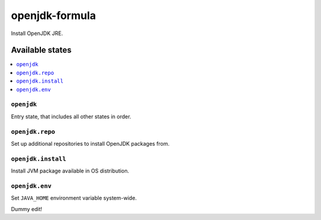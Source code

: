 ===============
openjdk-formula
===============

Install OpenJDK JRE.

Available states
================

.. contents::
    :local:

``openjdk``
-----------

Entry state, that includes all other states in order.

``openjdk.repo``
----------------

Set up additional repositories to install OpenJDK packages from.

``openjdk.install``
-------------------

Install JVM package available in OS distribution.

``openjdk.env``
---------------

Set ``JAVA_HOME`` environment variable system-wide.

Dummy edit!
